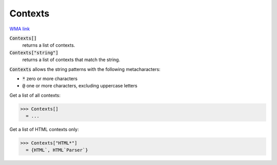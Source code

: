 Contexts
========

`WMA link <https://reference.wolfram.com/language/ref/Contexts.html>`_


:code:`Contexts[]`
    returns a list of contexts.

:code:`Contexts["string"]`
    returns a list of contexts that match the string.





:code:`Contexts`  allows the string patterns with the following metacharacters:


-  :code:`*`  zero or more characters

-  :code:`@`  one or more characters, excluding uppercase letters




Get a list of all contexts:

>>> Contexts[]
  = ...

Get a list of HTML contexts only:

>>> Contexts["HTML*"]
  = {HTML`, HTML`Parser`}

